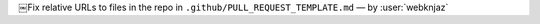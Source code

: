 ￼Fix relative URLs to files in the repo in ``.github/PULL_REQUEST_TEMPLATE.md`` — by :user:`webknjaz`
